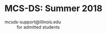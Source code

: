 * MCS-DS: Summer 2018
[[file:_img/screenshot_2018-05-05_07-52-03.png]]

- mcsds-support@illinois.edu :: for admitted students
